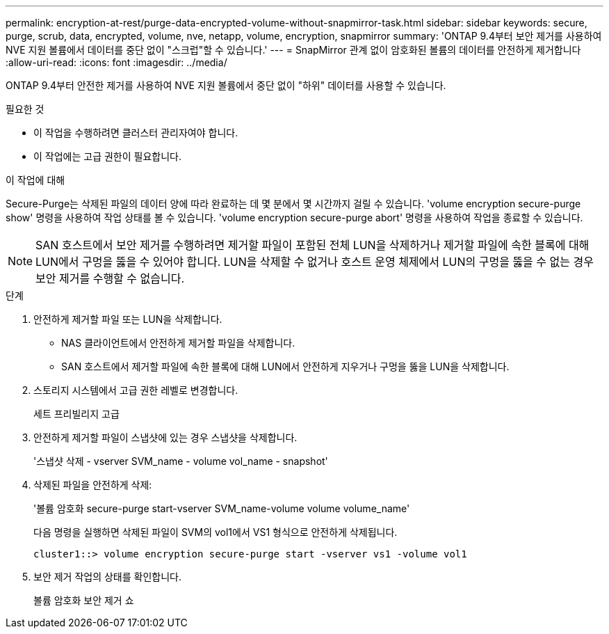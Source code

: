 ---
permalink: encryption-at-rest/purge-data-encrypted-volume-without-snapmirror-task.html 
sidebar: sidebar 
keywords: secure, purge, scrub, data, encrypted, volume, nve, netapp, volume, encryption, snapmirror 
summary: 'ONTAP 9.4부터 보안 제거를 사용하여 NVE 지원 볼륨에서 데이터를 중단 없이 "스크럽"할 수 있습니다.' 
---
= SnapMirror 관계 없이 암호화된 볼륨의 데이터를 안전하게 제거합니다
:allow-uri-read: 
:icons: font
:imagesdir: ../media/


[role="lead"]
ONTAP 9.4부터 안전한 제거를 사용하여 NVE 지원 볼륨에서 중단 없이 "하위" 데이터를 사용할 수 있습니다.

.필요한 것
* 이 작업을 수행하려면 클러스터 관리자여야 합니다.
* 이 작업에는 고급 권한이 필요합니다.


.이 작업에 대해
Secure-Purge는 삭제된 파일의 데이터 양에 따라 완료하는 데 몇 분에서 몇 시간까지 걸릴 수 있습니다. 'volume encryption secure-purge show' 명령을 사용하여 작업 상태를 볼 수 있습니다. 'volume encryption secure-purge abort' 명령을 사용하여 작업을 종료할 수 있습니다.

[NOTE]
====
SAN 호스트에서 보안 제거를 수행하려면 제거할 파일이 포함된 전체 LUN을 삭제하거나 제거할 파일에 속한 블록에 대해 LUN에서 구멍을 뚫을 수 있어야 합니다. LUN을 삭제할 수 없거나 호스트 운영 체제에서 LUN의 구멍을 뚫을 수 없는 경우 보안 제거를 수행할 수 없습니다.

====
.단계
. 안전하게 제거할 파일 또는 LUN을 삭제합니다.
+
** NAS 클라이언트에서 안전하게 제거할 파일을 삭제합니다.
** SAN 호스트에서 제거할 파일에 속한 블록에 대해 LUN에서 안전하게 지우거나 구멍을 뚫을 LUN을 삭제합니다.


. 스토리지 시스템에서 고급 권한 레벨로 변경합니다.
+
세트 프리빌리지 고급

. 안전하게 제거할 파일이 스냅샷에 있는 경우 스냅샷을 삭제합니다.
+
'스냅샷 삭제 - vserver SVM_name - volume vol_name - snapshot'

. 삭제된 파일을 안전하게 삭제:
+
'볼륨 암호화 secure-purge start-vserver SVM_name-volume volume volume_name'

+
다음 명령을 실행하면 삭제된 파일이 SVM의 vol1에서 VS1 형식으로 안전하게 삭제됩니다.

+
[listing]
----
cluster1::> volume encryption secure-purge start -vserver vs1 -volume vol1
----
. 보안 제거 작업의 상태를 확인합니다.
+
볼륨 암호화 보안 제거 쇼


